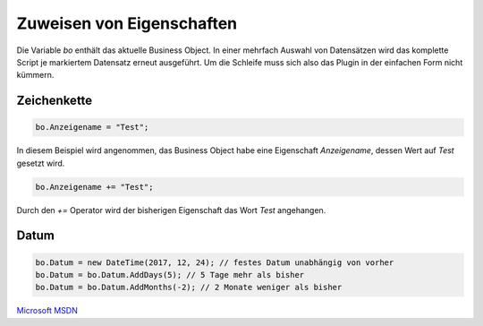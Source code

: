 Zuweisen von Eigenschaften
==========

Die Variable *bo* enthält das aktuelle Business Object. In einer mehrfach Auswahl von Datensätzen wird das komplette Script je markiertem Datensatz erneut ausgeführt. Um die Schleife muss sich also das Plugin in der einfachen Form nicht kümmern. 

Zeichenkette
-------------------

.. code-block:: c#

  bo.Anzeigename = "Test";
  
In diesem Beispiel wird angenommen, das Business Object habe eine Eigenschaft *Anzeigename*, dessen Wert auf *Test* gesetzt wird. 

.. code-block:: c#

  bo.Anzeigename += "Test";
  
Durch den *+=* Operator wird der bisherigen Eigenschaft das Wort *Test* angehangen. 


Datum
-------------------

.. code-block:: c#

  bo.Datum = new DateTime(2017, 12, 24); // festes Datum unabhängig von vorher
  bo.Datum = bo.Datum.AddDays(5); // 5 Tage mehr als bisher
  bo.Datum = bo.Datum.AddMonths(-2); // 2 Monate weniger als bisher

`Microsoft MSDN <https://msdn.microsoft.com/de-de/library/system.datetime_methods(v=vs.110).aspx>`_
